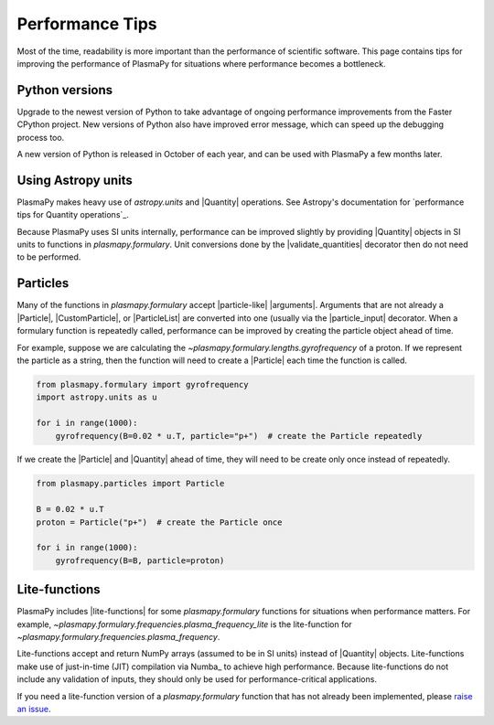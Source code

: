 .. _performance-tips:

****************
Performance Tips
****************

Most of the time, readability is more important than the performance of
scientific software. This page contains tips for improving the
performance of PlasmaPy for situations where performance becomes a
bottleneck.

Python versions
===============

Upgrade to the newest version of Python to take advantage of ongoing
performance improvements from the Faster CPython project. New versions
of Python also have improved error message, which can speed up the
debugging process too.

A new version of Python is released in October of each year, and can be
used with PlasmaPy a few months later.

Using Astropy units
===================

PlasmaPy makes heavy use of `astropy.units` and |Quantity| operations.
See Astropy's documentation for `performance tips for Quantity
operations`_.

Because PlasmaPy uses SI units internally, performance can be improved
slightly by providing |Quantity| objects in SI units to functions in
`plasmapy.formulary`. Unit conversions done by the |validate_quantities|
decorator then do not need to be performed.

Particles
=========

Many of the functions in `plasmapy.formulary` accept |particle-like|
|arguments|. Arguments that are not already a |Particle|,
|CustomParticle|, or |ParticleList| are converted into one (usually via
the |particle_input| decorator. When a formulary function is repeatedly
called, performance can be improved by creating the particle object
ahead of time.

For example, suppose we are calculating the
`~plasmapy.formulary.lengths.gyrofrequency` of a proton. If we represent
the particle as a string, then the function will need to create a
|Particle| each time the function is called.

.. code-block:: python

   from plasmapy.formulary import gyrofrequency
   import astropy.units as u

   for i in range(1000):
       gyrofrequency(B=0.02 * u.T, particle="p+")  # create the Particle repeatedly

If we create the |Particle| and |Quantity| ahead of time, they will need
to be create only once instead of repeatedly.

.. code-block:: python

   from plasmapy.particles import Particle

   B = 0.02 * u.T
   proton = Particle("p+")  # create the Particle once

   for i in range(1000):
       gyrofrequency(B=B, particle=proton)

Lite-functions
==============

PlasmaPy includes |lite-functions| for some `plasmapy.formulary`
functions for situations when performance matters. For example,
`~plasmapy.formulary.frequencies.plasma_frequency_lite` is the
lite-function for `~plasmapy.formulary.frequencies.plasma_frequency`.

Lite-functions accept and return NumPy arrays (assumed to be
in SI units) instead of |Quantity| objects. Lite-functions make use of
just-in-time (JIT) compilation via Numba_ to achieve high performance.
Because lite-functions do not include any validation of inputs, they
should only be used for performance-critical applications.

If you need a lite-function version of a `plasmapy.formulary` function
that has not already been implemented, please `raise an issue`_.

.. _performance tips: https://docs.astropy.org/en/stable/units/index.html#astropy-units-performance
.. _raise an issue: https://github.com/PlasmaPy/PlasmaPy/issues/new
